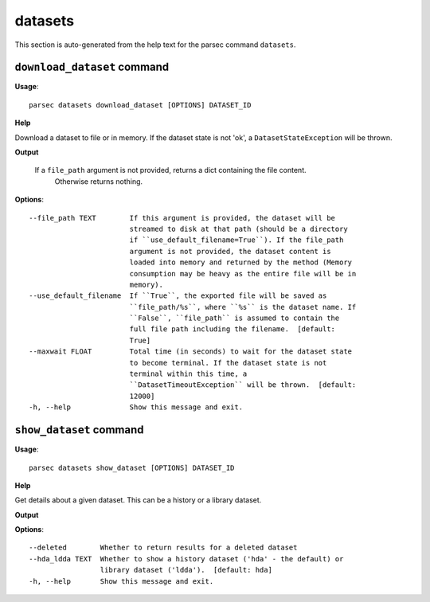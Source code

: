 datasets
========

This section is auto-generated from the help text for the parsec command
``datasets``.


``download_dataset`` command
----------------------------

**Usage**::

    parsec datasets download_dataset [OPTIONS] DATASET_ID

**Help**

Download a dataset to file or in memory. If the dataset state is not 'ok', a ``DatasetStateException`` will be thrown.


**Output**


    If a ``file_path`` argument is not provided, returns a dict containing the file content.
            Otherwise returns nothing.
    
**Options**::


      --file_path TEXT        If this argument is provided, the dataset will be
                              streamed to disk at that path (should be a directory
                              if ``use_default_filename=True``). If the file_path
                              argument is not provided, the dataset content is
                              loaded into memory and returned by the method (Memory
                              consumption may be heavy as the entire file will be in
                              memory).
      --use_default_filename  If ``True``, the exported file will be saved as
                              ``file_path/%s``, where ``%s`` is the dataset name. If
                              ``False``, ``file_path`` is assumed to contain the
                              full file path including the filename.  [default:
                              True]
      --maxwait FLOAT         Total time (in seconds) to wait for the dataset state
                              to become terminal. If the dataset state is not
                              terminal within this time, a
                              ``DatasetTimeoutException`` will be thrown.  [default:
                              12000]
      -h, --help              Show this message and exit.
    

``show_dataset`` command
------------------------

**Usage**::

    parsec datasets show_dataset [OPTIONS] DATASET_ID

**Help**

Get details about a given dataset. This can be a history or a library dataset.


**Output**


    
    
**Options**::


      --deleted        Whether to return results for a deleted dataset
      --hda_ldda TEXT  Whether to show a history dataset ('hda' - the default) or
                       library dataset ('ldda').  [default: hda]
      -h, --help       Show this message and exit.
    
